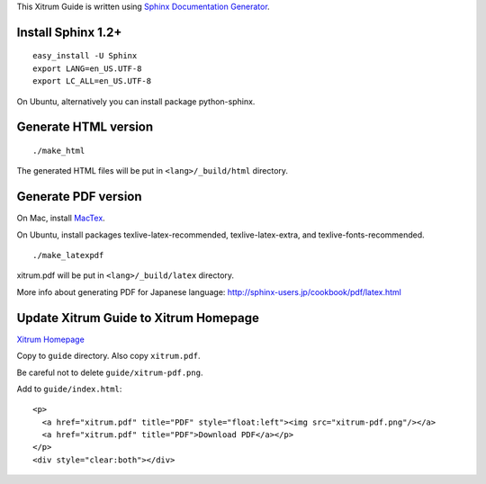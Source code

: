 This Xitrum Guide is written using
`Sphinx Documentation Generator <http://en.wikipedia.org/wiki/Sphinx_%28documentation_generator%29>`_.

Install Sphinx 1.2+
-------------------

::

  easy_install -U Sphinx
  export LANG=en_US.UTF-8
  export LC_ALL=en_US.UTF-8

On Ubuntu, alternatively you can install package python-sphinx.

Generate HTML version
---------------------

::

  ./make_html

The generated HTML files will be put in ``<lang>/_build/html`` directory.

Generate PDF version
--------------------

On Mac, install `MacTex <http://tug.org/mactex/>`_.

On Ubuntu, install packages texlive-latex-recommended, texlive-latex-extra, and
texlive-fonts-recommended.

::

  ./make_latexpdf

xitrum.pdf will be put in ``<lang>/_build/latex`` directory.

More info about generating PDF for Japanese language:
http://sphinx-users.jp/cookbook/pdf/latex.html

Update Xitrum Guide to Xitrum Homepage
--------------------------------------

`Xitrum Homepage <https://github.com/xitrum-framework/xitrum-framework.github.io>`_

Copy to ``guide`` directory. Also copy ``xitrum.pdf``.

Be careful not to delete ``guide/xitrum-pdf.png``.

Add to ``guide/index.html``:

::

  <p>
    <a href="xitrum.pdf" title="PDF" style="float:left"><img src="xitrum-pdf.png"/></a>
    <a href="xitrum.pdf" title="PDF">Download PDF</a></p>
  </p>
  <div style="clear:both"></div>
